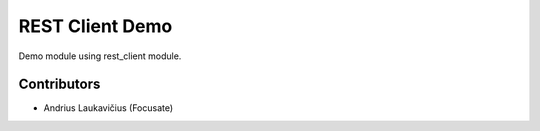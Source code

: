 REST Client Demo
================

Demo module using rest_client module.


Contributors
------------

* Andrius Laukavičius (Focusate)
